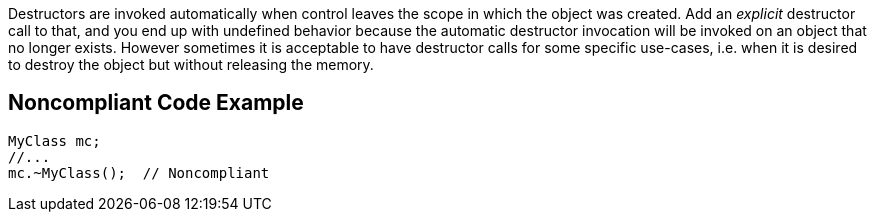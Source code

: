 Destructors are invoked automatically when control leaves the scope in which the object was created. Add an _explicit_ destructor call to that, and you end up with undefined behavior because the automatic destructor invocation will be invoked on an object that no longer exists. However sometimes it is acceptable to have destructor calls for some specific use-cases, i.e. when it is desired to destroy the object but without releasing the memory.

== Noncompliant Code Example

----
MyClass mc;
//...
mc.~MyClass();  // Noncompliant
----
